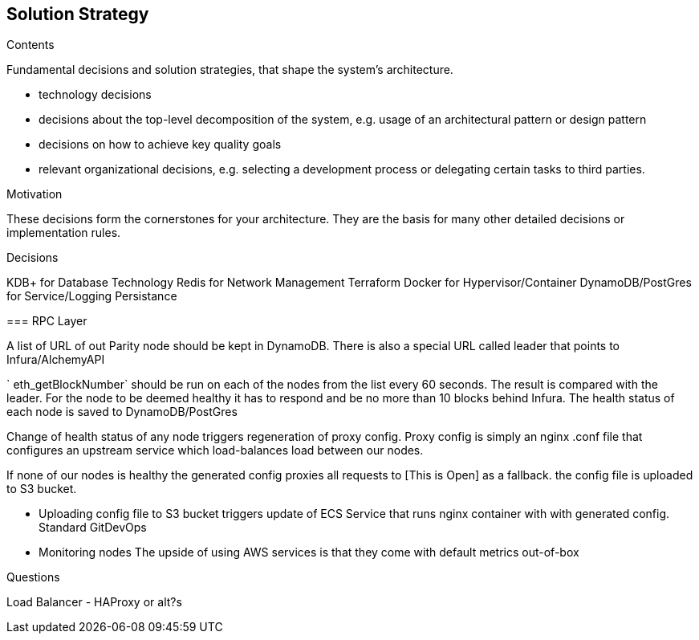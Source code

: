 [[section-solution-strategy]]
== Solution Strategy


[role="arc42help"]
****
.Contents
Fundamental decisions and solution strategies, that shape the system's architecture.

* technology decisions
* decisions about the top-level decomposition of the system, e.g. usage of an architectural pattern or design pattern
* decisions on how to achieve key quality goals
* relevant organizational decisions, e.g. selecting a development process or delegating certain tasks to third parties.

.Motivation
These decisions form the cornerstones for your architecture. They are the basis for many other detailed decisions or implementation rules.

.Decisions 

KDB+ for Database Technology
Redis for Network Management
Terraform
Docker for Hypervisor/Container
DynamoDB/PostGres for Service/Logging Persistance



=== RPC Layer 

A list of URL of out Parity node should be kept in DynamoDB. There is also a
special URL called leader that points to Infura/AlchemyAPI

` eth_getBlockNumber` should be run on each of the nodes from the list every 60
seconds. The result is compared with the leader. For the node to be deemed
healthy it has to respond and be no more than 10 blocks behind Infura. The
health status of each node is saved to DynamoDB/PostGres

Change of health status of any node triggers regeneration of proxy config. Proxy
config is simply an nginx .conf file that configures an upstream service which
load-balances load between our nodes.

If none of our nodes is healthy the generated config proxies all requests to [This is Open] as a fallback. 
the config file is uploaded to S3 bucket.

- Uploading config file to S3 bucket triggers update of ECS Service that runs
nginx container with with generated config. Standard GitDevOps

- Monitoring nodes
The upside of using AWS services is that they come with default metrics
out-of-box

.Questions

Load Balancer - HAProxy or alt?s
****
